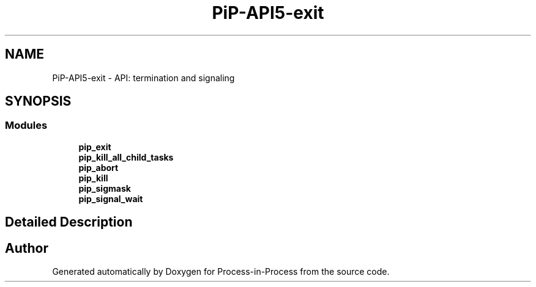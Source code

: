 .TH "PiP-API5-exit" 3 "Thu May 19 2022" "Version 2.4.1" "Process-in-Process" \" -*- nroff -*-
.ad l
.nh
.SH NAME
PiP-API5-exit \- API: termination and signaling
.SH SYNOPSIS
.br
.PP
.SS "Modules"

.in +1c
.ti -1c
.RI "\fBpip_exit\fP"
.br
.ti -1c
.RI "\fBpip_kill_all_child_tasks\fP"
.br
.ti -1c
.RI "\fBpip_abort\fP"
.br
.ti -1c
.RI "\fBpip_kill\fP"
.br
.ti -1c
.RI "\fBpip_sigmask\fP"
.br
.ti -1c
.RI "\fBpip_signal_wait\fP"
.br
.in -1c
.SH "Detailed Description"
.PP 

.SH "Author"
.PP 
Generated automatically by Doxygen for Process-in-Process from the source code\&.
